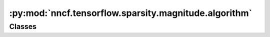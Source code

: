 :py:mod:`nncf.tensorflow.sparsity.magnitude.algorithm`
======================================================

.. py:module:: nncf.tensorflow.sparsity.magnitude.algorithm

.. autoapi-nested-parse::

   Copyright (c) 2023 Intel Corporation
   Licensed under the Apache License, Version 2.0 (the "License");
   you may not use this file except in compliance with the License.
   You may obtain a copy of the License at
        http://www.apache.org/licenses/LICENSE-2.0
   Unless required by applicable law or agreed to in writing, software
   distributed under the License is distributed on an "AS IS" BASIS,
   WITHOUT WARRANTIES OR CONDITIONS OF ANY KIND, either express or implied.
   See the License for the specific language governing permissions and
   limitations under the License.




Classes
~~~~~~~

.. autoapisummary::

   nncf.tensorflow.sparsity.magnitude.algorithm.MagnitudeSparsityController




.. py:class:: MagnitudeSparsityController(target_model, config: nncf.NNCFConfig, op_names)

   Bases: :py:obj:`nncf.tensorflow.sparsity.base_algorithm.BaseSparsityController`

   Serves as a handle to the additional modules, parameters and hooks inserted
   into the original uncompressed model in order to enable algorithm-specific compression.
   Hosts entities that are to be used during the training process, such as compression scheduler and
   compression loss.

   .. py:method:: freeze(freeze: bool = True)

      Freezes all sparsity masks. Sparsity masks will not be trained after calling this method.


   .. py:method:: set_sparsity_level(sparsity_level, run_batchnorm_adaptation: bool = False)

      Sets the sparsity level that should be applied to the model's weights.

      :param sparsity_level: Sparsity level that should be applied to the model's weights.


   .. py:method:: disable_scheduler()

      Disables current compression scheduler during training by changing
      it to a dummy one that does not change the compression rate.


   .. py:method:: statistics(quickly_collected_only: bool = False) -> nncf.common.statistics.NNCFStatistics

      Returns a `Statistics` class instance that contains compression algorithm statistics.

      :param quickly_collected_only: Enables collection of the statistics that
          don't take too much time to compute. Can be helpful for the case when
          need to keep track of statistics on each training batch/step/iteration.
      :return: A `Statistics` class instance that contains compression algorithm statistics.


   .. py:method:: compression_stage() -> nncf.api.compression.CompressionStage

      Returns the compression stage. Should be used on saving best checkpoints
      to distinguish between uncompressed, partially compressed, and fully
      compressed models.

      :return: The compression stage of the target model.



